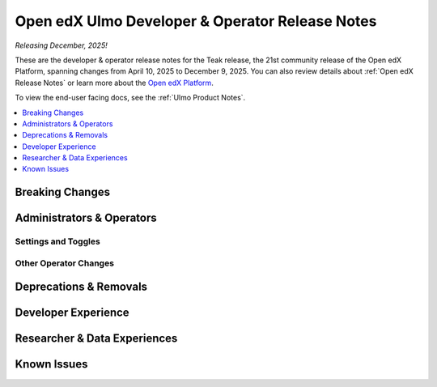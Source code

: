 .. _Ulmo Dev Notes:

Open edX Ulmo Developer & Operator Release Notes
################################################

*Releasing December, 2025!*

These are the developer & operator release notes for the Teak release, the 21st
community release of the Open edX Platform, spanning changes from April 10,
2025 to December 9, 2025. You can also review details about :ref:`Open edX Release Notes` or
learn more about the `Open edX Platform`_.

To view the end-user facing docs, see the :ref:`Ulmo Product Notes`.

.. _Open edX Platform: https://openedx.org

.. contents::
 :depth: 1
 :local:

Breaking Changes
****************


Administrators & Operators
**************************

Settings and Toggles
====================


Other Operator Changes
======================


Deprecations & Removals
***********************


Developer Experience
********************

Researcher & Data Experiences
*****************************


Known Issues
************
